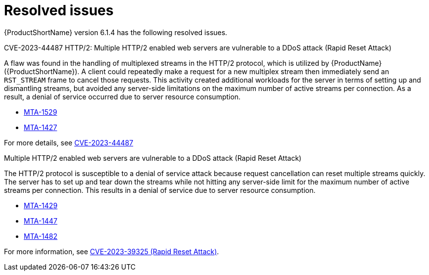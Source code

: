 // Module included in the following assemblies:
//
// * docs/release_notes/master-6-1-0.adoc

:_content-type: REFERENCE
[id="rn-resolved-issues-614_{context}"]
= Resolved issues

{ProductShortName} version 6.1.4 has the following resolved issues.

.CVE-2023-44487 HTTP/2: Multiple HTTP/2 enabled web servers are vulnerable to a DDoS attack (Rapid Reset Attack)

A flaw was found in the handling of multiplexed streams in the HTTP/2 protocol, which is utilized by {ProductName} ({ProductShortName}).
A client could repeatedly make a request for a new multiplex stream then immediately send an `RST_STREAM` frame to cancel those requests. This activity created additional workloads for the server in terms of setting up and dismantling streams, but avoided any server-side limitations on the maximum number of active streams per connection. As a result, a denial of service occurred due to server resource consumption.

* link:https://issues.redhat.com/browse/MTA-1529[MTA-1529]
* link:https://issues.redhat.com/browse/MTA-1427[MTA-1427]

For more details, see link:https://access.redhat.com/security/cve/cve-2023-44487[CVE-2023-44487]


.Multiple HTTP/2 enabled web servers are vulnerable to a DDoS attack (Rapid Reset Attack)

The HTTP/2 protocol is susceptible to a denial of service attack because request cancellation can reset multiple streams quickly. The server has to set up and tear down the streams while not hitting any server-side limit for the maximum number of active streams per connection. This results in a denial of service due to server resource consumption.


* link:https://issues.redhat.com/browse/MTA-1429[MTA-1429]
* link:https://issues.redhat.com/browse/MTA-1447[MTA-1447]
* link:https://issues.redhat.com/browse/MTA-1482[MTA-1482]


For more information, see link:https://access.redhat.com/security/cve/cve-2023-39325[CVE-2023-39325 (Rapid Reset Attack)].
